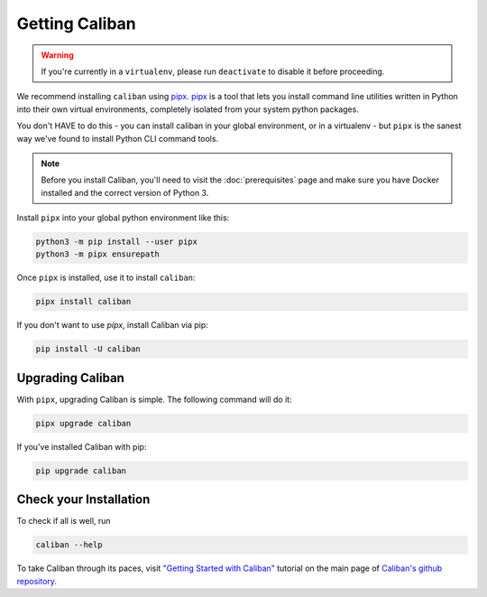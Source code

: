 Getting Caliban
---------------

.. warning:: If you're currently in a ``virtualenv``\ , please run ``deactivate``
   to disable it before proceeding.

We recommend installing ``caliban`` using `pipx
<https://pypi.org/project/pipx/>`_. `pipx <https://pypi.org/project/pipx/>`_ is
a tool that lets you install command line utilities written in Python into their
own virtual environments, completely isolated from your system python packages.

You don't HAVE to do this - you can install caliban in your global environment,
or in a virtualenv - but ``pipx`` is the sanest way we've found to install
Python CLI command tools.

.. NOTE:: Before you install Caliban, you'll need to visit the
          :doc:`prerequisites` page and make sure you have Docker installed and
          the correct version of Python 3.

Install ``pipx`` into your global python environment like this:

.. code-block:: bash

   python3 -m pip install --user pipx
   python3 -m pipx ensurepath

Once ``pipx`` is installed, use it to install ``caliban``:

.. code-block:: bash

   pipx install caliban

If you don't want to use `pipx`, install Caliban via pip:

.. code-block:: bash

   pip install -U caliban

Upgrading Caliban
^^^^^^^^^^^^^^^^^

With ``pipx``\ , upgrading Caliban is simple. The following command will do it:

.. code-block:: bash

   pipx upgrade caliban

If you've installed Caliban with pip:

.. code-block:: bash

   pip upgrade caliban

Check your Installation
^^^^^^^^^^^^^^^^^^^^^^^

To check if all is well, run

.. code-block:: bash

   caliban --help

To take Caliban through its paces, visit  `"Getting Started with Caliban"
<https://github.com/google/caliban#getting-started-with-caliban>`_ tutorial on
the main page of `Caliban's github repository
<https://github.com/google/caliban>`_.
